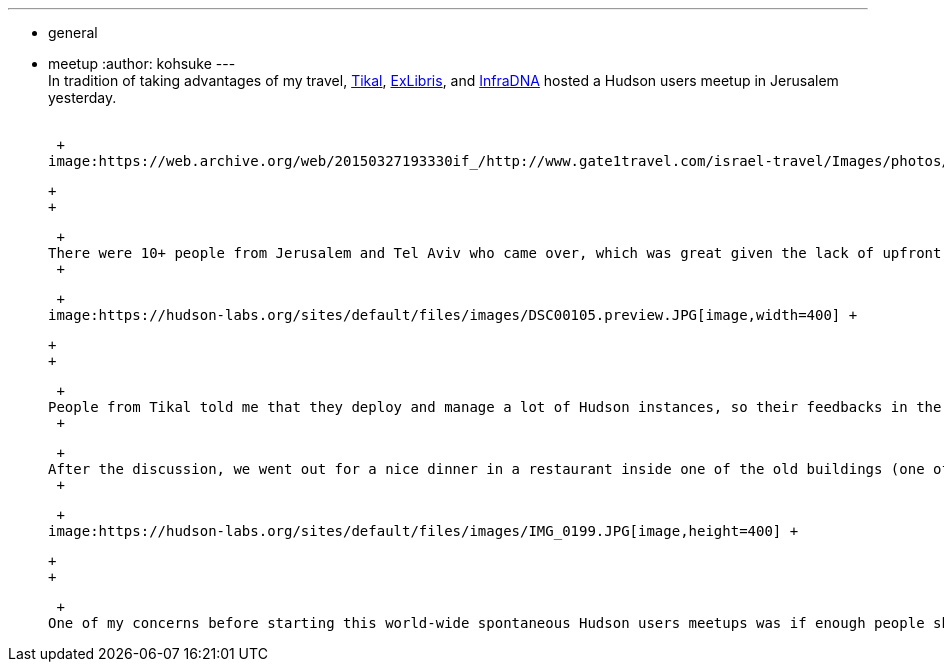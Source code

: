 ---
:layout: post
:title: Hudson User Meet-up in Jerusalem
:nodeid: 264
:created: 1287670439
:tags:
  - general
  - meetup
:author: kohsuke
---
 +
In tradition of taking advantages of my travel, https://www.tikalk.com/[Tikal], https://web.archive.org/web/20171202185204/https://exlibris.co.il/[ExLibris], and https://infradna.com/[InfraDNA] hosted a Hudson users meetup in Jerusalem yesterday. +
 +

 +
image:https://web.archive.org/web/20150327193330if_/http://www.gate1travel.com/israel-travel/Images/photos/JerusalemNight.jpg[image] +

 +
 +

 +
There were 10+ people from Jerusalem and Tel Aviv who came over, which was great given the lack of upfront advertisement (my fault.) I did a short presentation about the current state of the Hudson project and where we are focusing efforts on. Then we had a very energetic Q&A sessions that lasted like 3 hours. +
 +

 +
image:https://hudson-labs.org/sites/default/files/images/DSC00105.preview.JPG[image,width=400] +

 +
 +

 +
People from Tikal told me that they deploy and manage a lot of Hudson instances, so their feedbacks in the workflow/choreography/orchestration related features were very useful. And as usual, people have some positively fascinating crazy use cases — One of the participants was from a semiconductor company that builds GPU, and he said he tests their graphics cards with Hudson, which involves multiple reboots of a computer, installing software, and making sure the card doesn't produce unwanted visual artifacts! +
 +

 +
After the discussion, we went out for a nice dinner in a restaurant inside one of the old buildings (one of the many things Jerusalem is good at!), and by the time I got back to the hotel it was 11pm. You can see https://www.tikalk.com/alm/hudson-israeli-users-group-meetup[Ittay's take on this meetup here]. +
 +

 +
image:https://hudson-labs.org/sites/default/files/images/IMG_0199.JPG[image,height=400] +

 +
 +

 +
One of my concerns before starting this world-wide spontaneous Hudson users meetups was if enough people show up, but I'm starting to feel comfortable now that I've done several. Hudson appears to be entrenched everywhere, and people are interested in finding out their neighbors who are using them. So stay tuned for future Hudson meetups around the world — it might be in your city!
